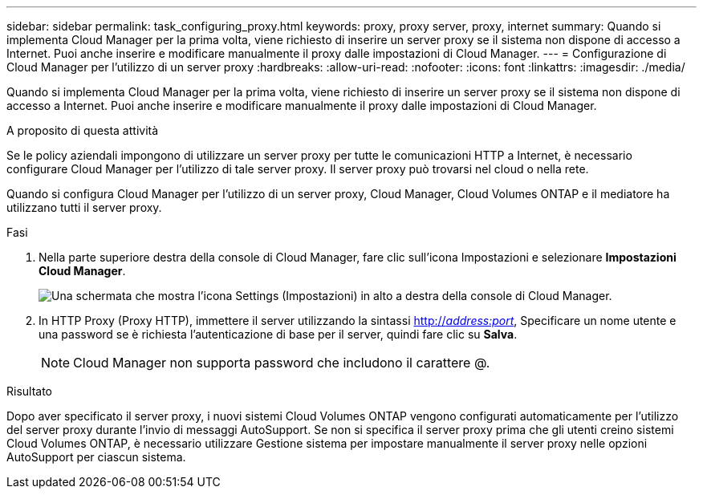 ---
sidebar: sidebar 
permalink: task_configuring_proxy.html 
keywords: proxy, proxy server, proxy, internet 
summary: Quando si implementa Cloud Manager per la prima volta, viene richiesto di inserire un server proxy se il sistema non dispone di accesso a Internet. Puoi anche inserire e modificare manualmente il proxy dalle impostazioni di Cloud Manager. 
---
= Configurazione di Cloud Manager per l'utilizzo di un server proxy
:hardbreaks:
:allow-uri-read: 
:nofooter: 
:icons: font
:linkattrs: 
:imagesdir: ./media/


[role="lead"]
Quando si implementa Cloud Manager per la prima volta, viene richiesto di inserire un server proxy se il sistema non dispone di accesso a Internet. Puoi anche inserire e modificare manualmente il proxy dalle impostazioni di Cloud Manager.

.A proposito di questa attività
Se le policy aziendali impongono di utilizzare un server proxy per tutte le comunicazioni HTTP a Internet, è necessario configurare Cloud Manager per l'utilizzo di tale server proxy. Il server proxy può trovarsi nel cloud o nella rete.

Quando si configura Cloud Manager per l'utilizzo di un server proxy, Cloud Manager, Cloud Volumes ONTAP e il mediatore ha utilizzano tutti il server proxy.

.Fasi
. Nella parte superiore destra della console di Cloud Manager, fare clic sull'icona Impostazioni e selezionare *Impostazioni Cloud Manager*.
+
image:screenshot_settings_icon.gif["Una schermata che mostra l'icona Settings (Impostazioni) in alto a destra della console di Cloud Manager."]

. In HTTP Proxy (Proxy HTTP), immettere il server utilizzando la sintassi http://_address:port_[], Specificare un nome utente e una password se è richiesta l'autenticazione di base per il server, quindi fare clic su *Salva*.
+

NOTE: Cloud Manager non supporta password che includono il carattere @.



.Risultato
Dopo aver specificato il server proxy, i nuovi sistemi Cloud Volumes ONTAP vengono configurati automaticamente per l'utilizzo del server proxy durante l'invio di messaggi AutoSupport. Se non si specifica il server proxy prima che gli utenti creino sistemi Cloud Volumes ONTAP, è necessario utilizzare Gestione sistema per impostare manualmente il server proxy nelle opzioni AutoSupport per ciascun sistema.
